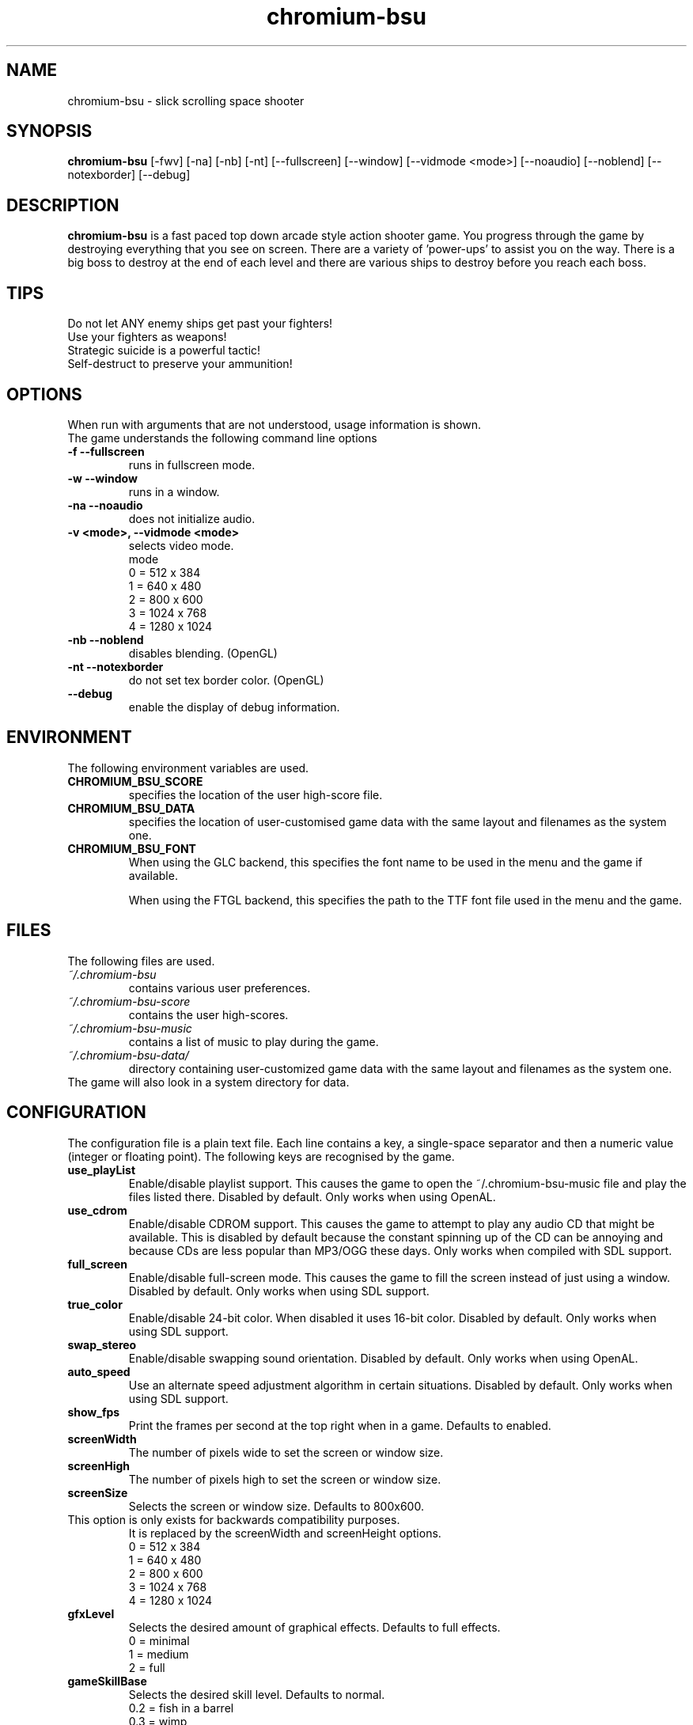 .TH chromium-bsu 6 "Aug 3 2001"
.SH NAME
chromium-bsu \- slick scrolling space shooter
.SH SYNOPSIS
.B chromium-bsu
[\-fwv] [\-na] [\-nb] [\-nt]
[\-\-fullscreen] [\-\-window] [\-\-vidmode <mode>]
[\-\-noaudio] [\-\-noblend] [\-\-notexborder]
[\-\-debug]
.SH DESCRIPTION
\fBchromium-bsu\fP is a fast paced top down arcade style action shooter game.
You progress through the game by destroying everything that you see on
screen. There are a variety of 'power-ups' to assist you on the way.
There is a big boss to destroy at the end of each level and there are
various ships to destroy before you reach each boss.
.SH TIPS
Do not let ANY enemy ships get past your fighters!
.TP
Use your fighters as weapons!
.TP
Strategic suicide is a powerful tactic!
.TP
Self-destruct to preserve your ammunition! 
.SH OPTIONS
When run with arguments that are not understood, usage information is shown.
.TP
The game understands the following command line options
.TP
.B \-f \-\-fullscreen
runs in fullscreen mode.
.TP
.B \-w \-\-window
runs in a window.
.TP
.B \-na \-\-noaudio
does not initialize audio.
.TP
.B \-v <mode>, \-\-vidmode <mode>
selects video mode.
.br
mode
.br
0 =  512 x  384
.br
1 =  640 x  480
.br
2 =  800 x  600
.br
3 = 1024 x  768
.br
4 = 1280 x 1024
.TP
.B \-nb \-\-noblend 
disables blending. (OpenGL)
.TP
.B \-nt \-\-notexborder 
do not set tex border color. (OpenGL)
.TP
.B \-\-debug
enable the display of debug information.
.SH ENVIRONMENT
The following environment variables are used.
.TP
.B CHROMIUM_BSU_SCORE
specifies the location of the user high-score file.
.TP
.B CHROMIUM_BSU_DATA
specifies the location of user-customised game data with the same layout and filenames as the system one.
.TP
.B CHROMIUM_BSU_FONT
When using the GLC backend, this specifies the font name to be used in the menu and the game if available.
.IP
When using the FTGL backend, this specifies the path to the TTF font file used in the menu and the game.
.SH FILES
The following files are used.
.TP
.I "~/.chromium-bsu"
contains various user preferences.
.TP
.I "~/.chromium-bsu-score"
contains the user high-scores.
.TP
.I "~/.chromium-bsu-music"
contains a list of music to play during the game.
.TP
.I "~/.chromium-bsu-data/"
directory containing user-customized game data with the same layout and filenames as the system one.
.TP
The game will also look in a system directory for data.
.SH CONFIGURATION
The configuration file is a plain text file. Each line contains a key,
a single-space separator and then a numeric value (integer or floating point).
The following keys are recognised by the game.
.TP
.B use_playList
Enable/disable playlist support. This causes the game to open the
~/.chromium-bsu-music file and play the files listed there.
Disabled by default.
Only works when using OpenAL.
.TP
.B use_cdrom
Enable/disable CDROM support. This causes the game to attempt to play any audio
CD that might be available. This is disabled by default because the constant
spinning up of the CD can be annoying and because CDs are less popular than
MP3/OGG these days. Only works when compiled with SDL support.
.TP
.B full_screen
Enable/disable full-screen mode. This causes the game to fill the screen
instead of just using a window. Disabled by default. Only works when using
SDL support.
.TP
.B true_color
Enable/disable 24-bit color. When disabled it uses 16-bit color. Disabled by
default. Only works when using SDL support.
.TP
.B swap_stereo
Enable/disable swapping sound orientation. Disabled by default. Only works when
using OpenAL.
.TP
.B auto_speed
Use an alternate speed adjustment algorithm in certain situations. Disabled by
default. Only works when using SDL support.
.TP
.B show_fps
Print the frames per second at the top right when in a game. Defaults to
enabled.
.TP
.B screenWidth
The number of pixels wide to set the screen or window size.
.TP
.B screenHigh
The number of pixels high to set the screen or window size.
.TP
.B screenSize
Selects the screen or window size. Defaults to 800x600.
.TP
This option is only exists for backwards compatibility purposes.
It is replaced by the screenWidth and screenHeight options.
.br
0 =  512 x  384
.br
1 =  640 x  480
.br
2 =  800 x  600
.br
3 = 1024 x  768
.br
4 = 1280 x 1024
.TP
.B gfxLevel
Selects the desired amount of graphical effects. Defaults to full effects.
.br
0 = minimal
.br
1 = medium
.br
2 = full
.TP
.B gameSkillBase
Selects the desired skill level. Defaults to normal.
.br
0.2 = fish in a barrel
.br
0.3 = wimp
.br
0.4 = easy
.br
0.5 = normal
.br
0.6 = experienced
.br
0.7 = fun
.br
0.8 = insane
.br
0.9 = impossible
.TP
.B mouseSpeed
Speed that the mouse moves the ship around. The value shown in the menu is
1000 times the value in the configuration. Defaults to 0.03.
.TP
.B maxLevel
The maximum level that may be attempted. To attempt the next level you must
first complete the maximum level. Defaults to 1.
.TP
.B volSound
Sets the volume of the sound effects. The value shown in the menu is 10 times
the value in the configuration. Ranges from 0.0 to 1.0 and defaults to 0.9.
.TP
.B volMusic
Sets the volume of the sound effects. The value shown in the menu is 10 times
the value in the configuration. Ranges from 0.0 to 1.0 and defaults to 0.5.
.TP
.B viewGamma
Sets the gamma used when loading the PNG images used for sprites. Defaults to
1.1.
.TP
.B audioType
Sets which audio backend to use. The desired backend must be compiled in for
it to work, otherwise the other backend will be used. Defaults to OpenAL.
.br
0 = OpenAL
.br
1 = SDL Mixer
.TP
.B textType
Sets which text backend to use. The desired backend must be compiled in for
it to work, otherwise the other backend will be used. Defaults to GLC.
.br
0 = GLC
.br
1 = FTGL
.TP
.B cdromCount
A cache of number of CDROM devices present, not used.
.TP
.B cdromDevice
The number of the CDROM device to use when use_cdrom is enabled. Zero-based.
Defaults to first device (0).
.TP
.B debug
Enable/disable debug information. This causes the game to print debug
information to the terminal. This is disabled by default.
.SH SEE ALSO
.br
"In game procedures and flight safety"
.SH AUTHOR
This manual page was written by Peter Joseph, Paul Wise and others.
